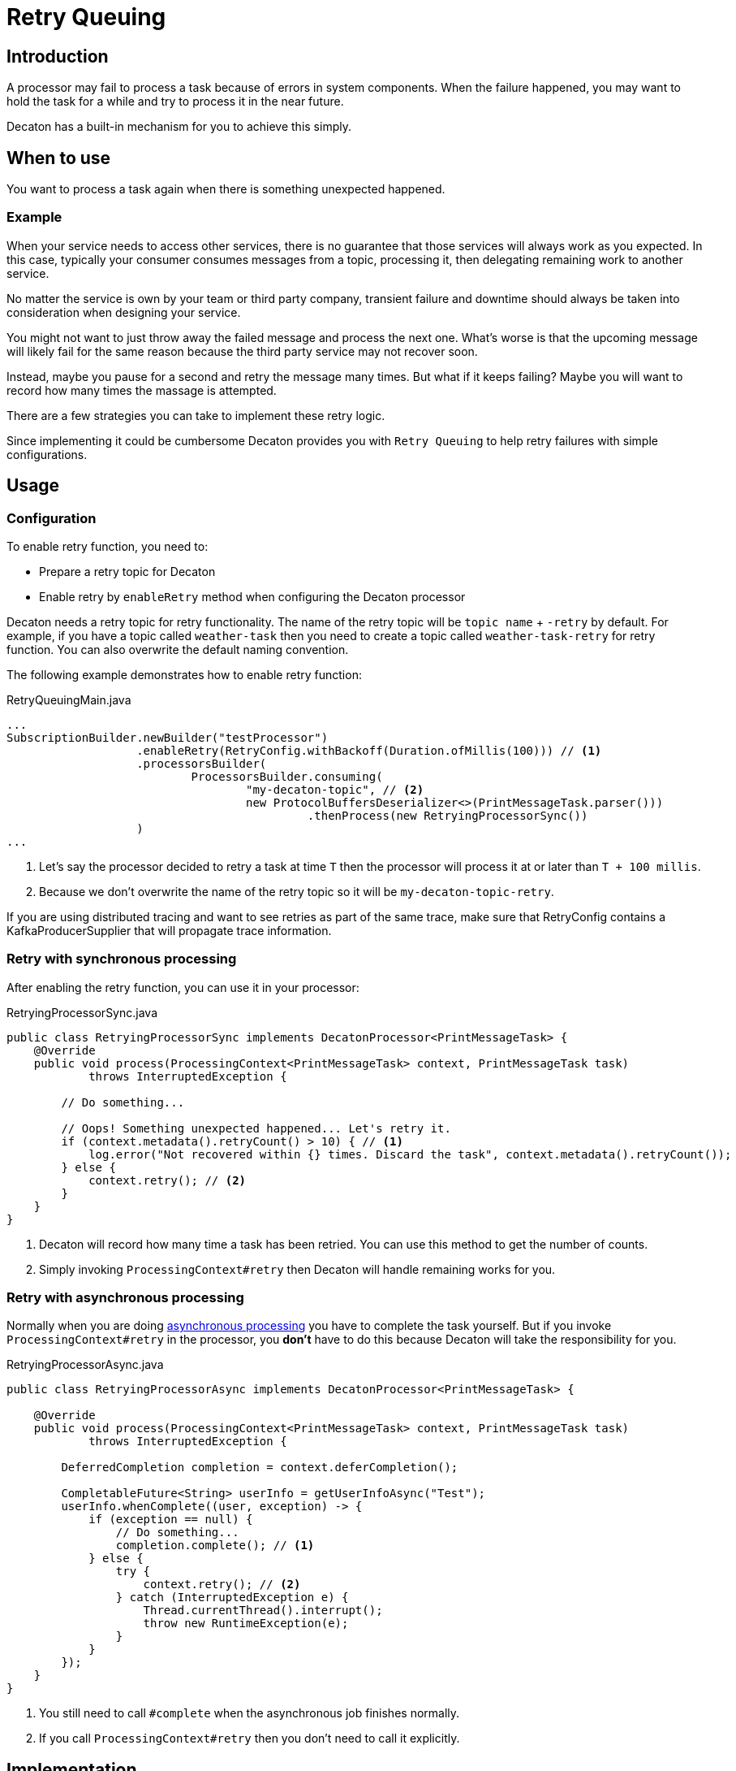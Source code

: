 = Retry Queuing
:base_version: 0.0.43
:modules: processor

== Introduction
A processor may fail to process a task because of errors in system components.
When the failure happened, you may want to hold the task for a while and try to process it in the near future.

Decaton has a built-in mechanism for you to achieve this simply.

== When to use
You want to process a task again when there is something unexpected happened.

=== Example
When your service needs to access other services, there is no guarantee that those services will always work as you expected.
In this case, typically your consumer consumes messages from a topic, processing it, then delegating remaining work to another service.

No matter the service is own by your team or third party company, transient failure and downtime should always be taken into consideration when designing your service.

You might not want to just throw away the failed message and process the next one.
What's worse is that the upcoming message will likely fail for the same reason because the third party service may not recover soon.

Instead, maybe you pause for a second and retry the message many times.
But what if it keeps failing? Maybe you will want to record how many times the massage is attempted.

There are a few strategies you can take to implement these retry logic.

Since implementing it could be cumbersome Decaton provides you with `Retry Queuing` to help retry failures with simple configurations.

== Usage

=== Configuration
To enable retry function, you need to:

* Prepare a retry topic for Decaton
* Enable retry by `enableRetry` method when configuring the Decaton processor

Decaton needs a retry topic for retry functionality. The name of the retry topic will be `topic name` + `-retry` by default.
For example, if you have a topic called `weather-task` then you need to create a topic called `weather-task-retry` for retry function.
You can also overwrite the default naming convention.

The following example demonstrates how to enable retry function:

[source,java]
.RetryQueuingMain.java
----
...
SubscriptionBuilder.newBuilder("testProcessor")
                   .enableRetry(RetryConfig.withBackoff(Duration.ofMillis(100))) // <1>
                   .processorsBuilder(
                           ProcessorsBuilder.consuming(
                                   "my-decaton-topic", // <2>
                                   new ProtocolBuffersDeserializer<>(PrintMessageTask.parser()))
                                            .thenProcess(new RetryingProcessorSync())
                   )
...
----
<1> Let's say the processor decided to retry a task at time `T` then the processor will process it at or later than `T + 100 millis`.
<2> Because we don't overwrite the name of the retry topic so it will be `my-decaton-topic-retry`.

If you are using distributed tracing and want to see retries as part of the same trace,
make sure that RetryConfig contains a KafkaProducerSupplier that will propagate trace information.

=== Retry with synchronous processing
After enabling the retry function, you can use it in your processor:

[source,java]
.RetryingProcessorSync.java
----
public class RetryingProcessorSync implements DecatonProcessor<PrintMessageTask> {
    @Override
    public void process(ProcessingContext<PrintMessageTask> context, PrintMessageTask task)
            throws InterruptedException {

        // Do something...

        // Oops! Something unexpected happened... Let's retry it.
        if (context.metadata().retryCount() > 10) { // <1>
            log.error("Not recovered within {} times. Discard the task", context.metadata().retryCount());
        } else {
            context.retry(); // <2>
        }
    }
}
----
<1> Decaton will record how many time a task has been retried. You can use this method to get the number of counts.
<2> Simply invoking `ProcessingContext#retry` then Decaton will handle remaining works for you.

=== Retry with asynchronous processing

Normally when you are doing link:./getting-started.adoc#asynchronous-processing-completion[asynchronous processing] you have to complete the task yourself.
But if you invoke `ProcessingContext#retry` in the processor, you **don't** have to do this because Decaton will take the responsibility for you.

[source,java]
.RetryingProcessorAsync.java
----
public class RetryingProcessorAsync implements DecatonProcessor<PrintMessageTask> {
    
    @Override
    public void process(ProcessingContext<PrintMessageTask> context, PrintMessageTask task)
            throws InterruptedException {

        DeferredCompletion completion = context.deferCompletion();

        CompletableFuture<String> userInfo = getUserInfoAsync("Test");
        userInfo.whenComplete((user, exception) -> {
            if (exception == null) {
                // Do something...
                completion.complete(); // <1>
            } else {
                try {
                    context.retry(); // <2>
                } catch (InterruptedException e) {
                    Thread.currentThread().interrupt();
                    throw new RuntimeException(e);
                }
            }
        });
    }
}
----
<1> You still need to call `#complete` when the asynchronous job finishes normally.  
<2> If you call `ProcessingContext#retry` then you don't need to call it explicitly.

== Implementation
In this section, we will briefly explain how is Retry Queuing implemented.

When user invoked `ProcessingContext#retry`, the following things happen:

1. The current task is marked as completed.
2. The task is produced to `retry` topic with the metadata that records when the take should be retried.
3. The consumer inside Decaton actually subscribes to both normal topic and `retry` topic when you enable the retry function.
   When the polled task is about to be processed, Decaton will first look at its metadata to make sure it can be processed.
   If it is not the time to process it, Decaton will wait until the task can be processed. So the following task processed by the same thread will be blocked for a while.
